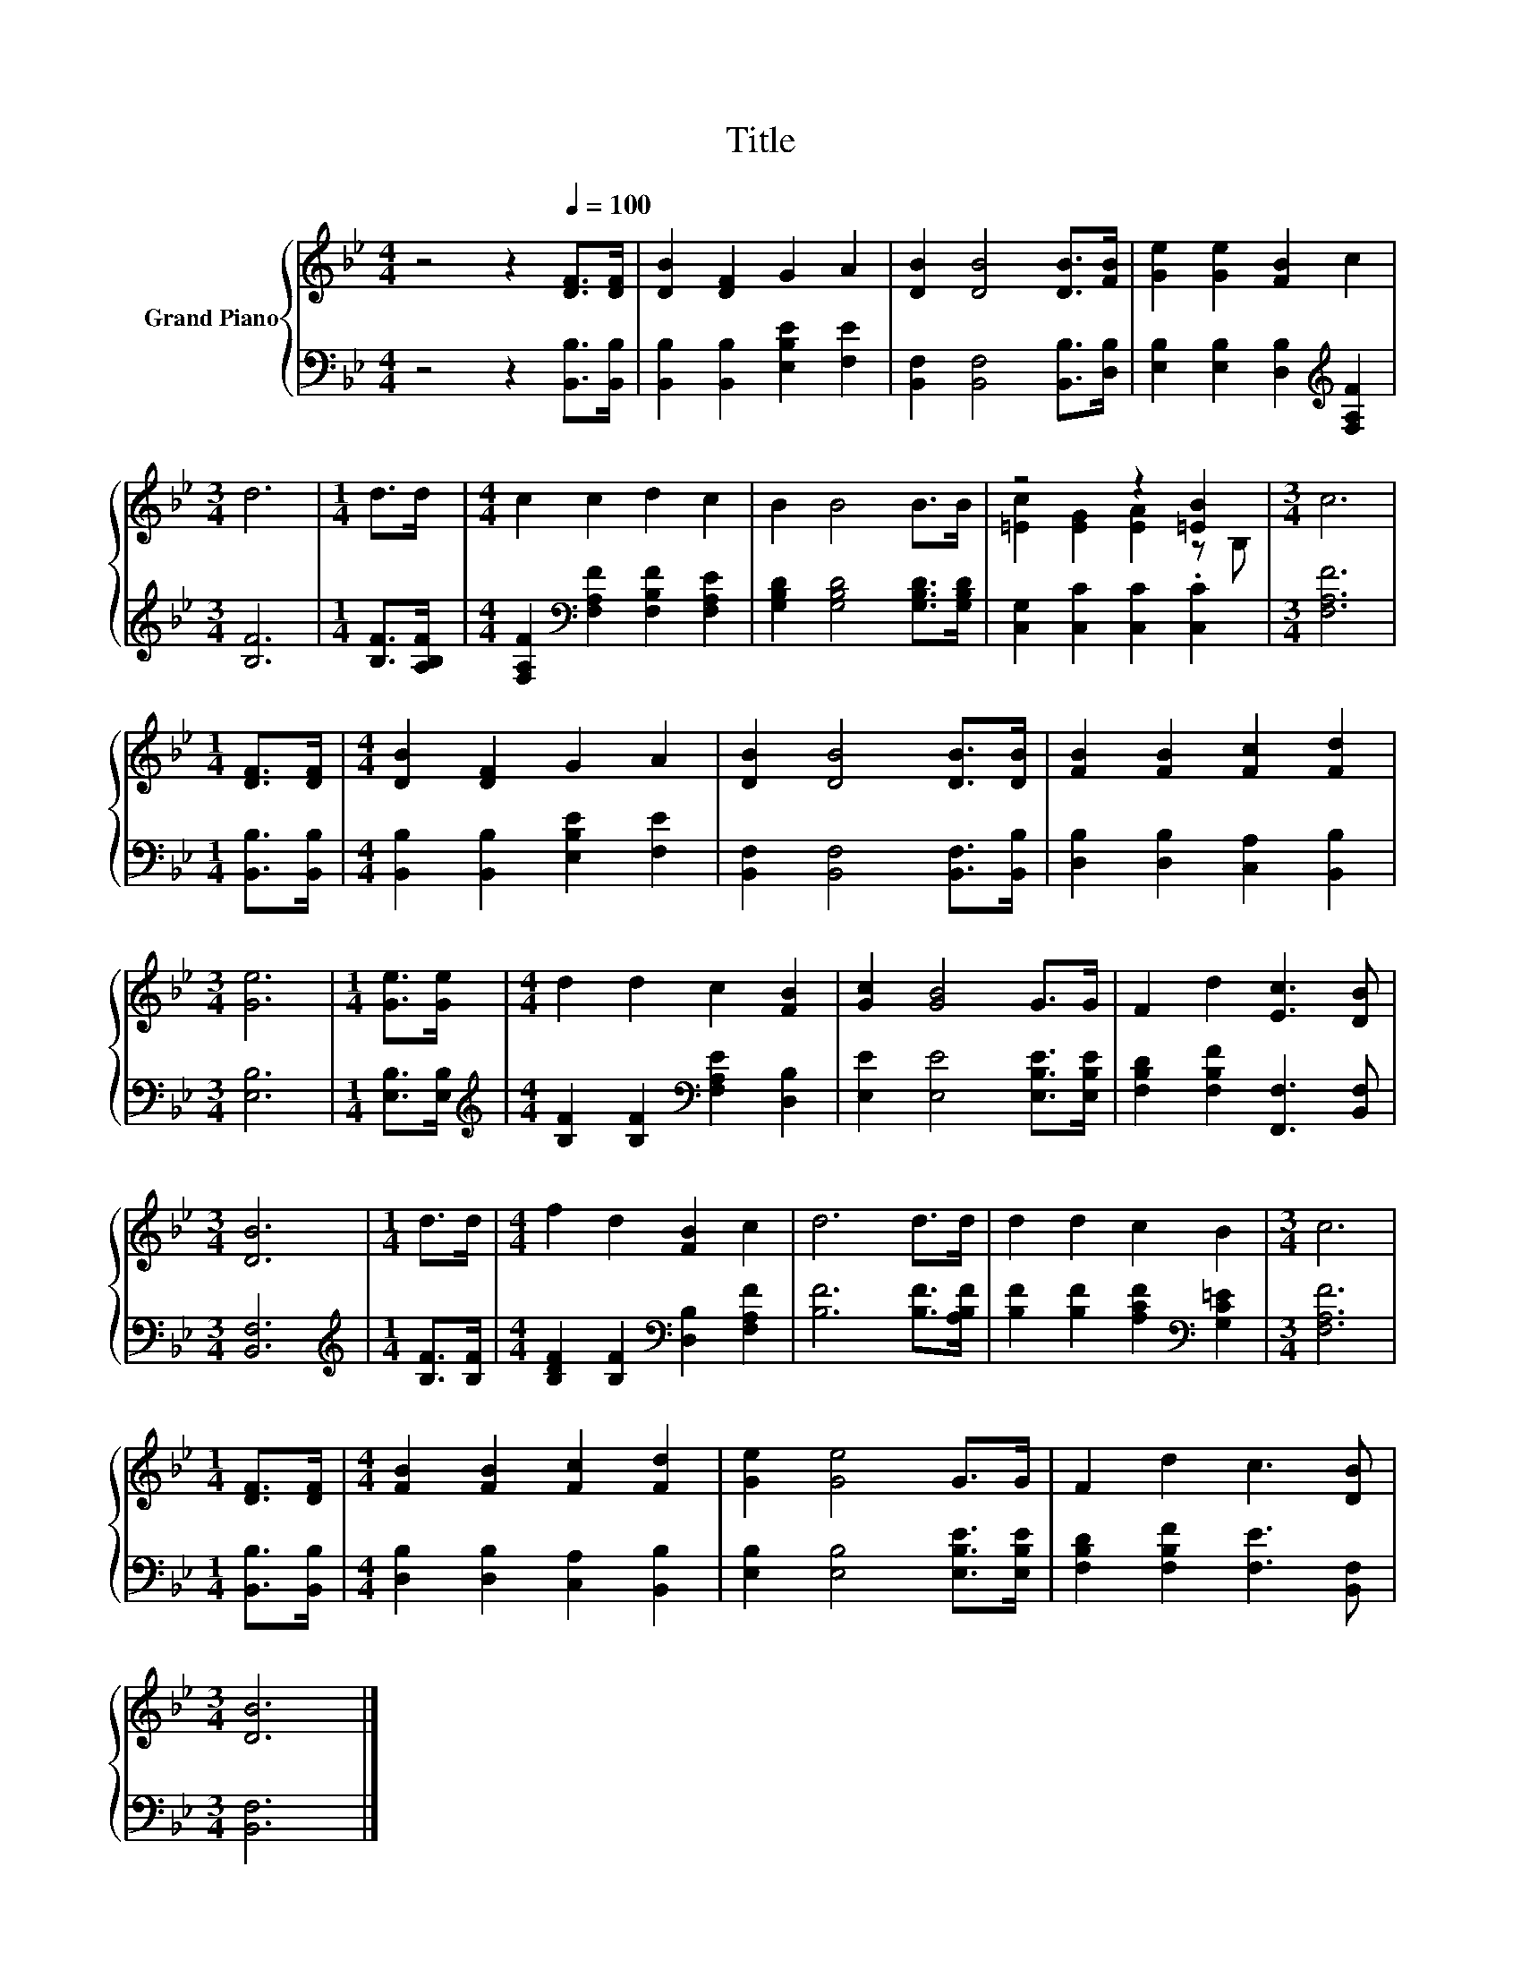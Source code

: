 X:1
T:Title
%%score { ( 1 3 ) | 2 }
L:1/8
M:4/4
K:Bb
V:1 treble nm="Grand Piano"
V:3 treble 
V:2 bass 
V:1
 z4 z2[Q:1/4=100] [DF]>[DF] | [DB]2 [DF]2 G2 A2 | [DB]2 [DB]4 [DB]>[FB] | [Ge]2 [Ge]2 [FB]2 c2 | %4
[M:3/4] d6 |[M:1/4] d>d |[M:4/4] c2 c2 d2 c2 | B2 B4 B>B | z4 z2 [=EB]2 |[M:3/4] c6 | %10
[M:1/4] [DF]>[DF] |[M:4/4] [DB]2 [DF]2 G2 A2 | [DB]2 [DB]4 [DB]>[DB] | [FB]2 [FB]2 [Fc]2 [Fd]2 | %14
[M:3/4] [Ge]6 |[M:1/4] [Ge]>[Ge] |[M:4/4] d2 d2 c2 [FB]2 | [Gc]2 [GB]4 G>G | F2 d2 [Ec]3 [DB] | %19
[M:3/4] [DB]6 |[M:1/4] d>d |[M:4/4] f2 d2 [FB]2 c2 | d6 d>d | d2 d2 c2 B2 |[M:3/4] c6 | %25
[M:1/4] [DF]>[DF] |[M:4/4] [FB]2 [FB]2 [Fc]2 [Fd]2 | [Ge]2 [Ge]4 G>G | F2 d2 c3 [DB] | %29
[M:3/4] [DB]6 |] %30
V:2
 z4 z2 [B,,B,]>[B,,B,] | [B,,B,]2 [B,,B,]2 [E,B,E]2 [F,E]2 | [B,,F,]2 [B,,F,]4 [B,,B,]>[D,B,] | %3
 [E,B,]2 [E,B,]2 [D,B,]2[K:treble] [F,A,F]2 |[M:3/4] [B,F]6 |[M:1/4] [B,F]>[A,B,F] | %6
[M:4/4] [F,A,F]2[K:bass] [F,A,F]2 [F,B,F]2 [F,A,E]2 | [G,B,D]2 [G,B,D]4 [G,B,D]>[G,B,D] | %8
 [C,G,]2 [C,C]2 [C,C]2 .[C,C]2 |[M:3/4] [F,A,F]6 |[M:1/4] [B,,B,]>[B,,B,] | %11
[M:4/4] [B,,B,]2 [B,,B,]2 [E,B,E]2 [F,E]2 | [B,,F,]2 [B,,F,]4 [B,,F,]>[B,,B,] | %13
 [D,B,]2 [D,B,]2 [C,A,]2 [B,,B,]2 |[M:3/4] [E,B,]6 |[M:1/4] [E,B,]>[E,B,] | %16
[M:4/4][K:treble] [B,F]2 [B,F]2[K:bass] [F,A,E]2 [D,B,]2 | [E,E]2 [E,E]4 [E,B,E]>[E,B,E] | %18
 [F,B,D]2 [F,B,F]2 [F,,F,]3 [B,,F,] |[M:3/4] [B,,F,]6 |[M:1/4][K:treble] [B,F]>[B,F] | %21
[M:4/4] [B,DF]2 [B,F]2[K:bass] [D,B,]2 [F,A,F]2 | [B,F]6 [B,F]>[A,B,F] | %23
 [B,F]2 [B,F]2 [A,CF]2[K:bass] [G,C=E]2 |[M:3/4] [F,A,F]6 |[M:1/4] [B,,B,]>[B,,B,] | %26
[M:4/4] [D,B,]2 [D,B,]2 [C,A,]2 [B,,B,]2 | [E,B,]2 [E,B,]4 [E,B,E]>[E,B,E] | %28
 [F,B,D]2 [F,B,F]2 [F,E]3 [B,,F,] |[M:3/4] [B,,F,]6 |] %30
V:3
 x8 | x8 | x8 | x8 |[M:3/4] x6 |[M:1/4] x2 |[M:4/4] x8 | x8 | [=Ec]2 [EG]2 [EA]2 z B, |[M:3/4] x6 | %10
[M:1/4] x2 |[M:4/4] x8 | x8 | x8 |[M:3/4] x6 |[M:1/4] x2 |[M:4/4] x8 | x8 | x8 |[M:3/4] x6 | %20
[M:1/4] x2 |[M:4/4] x8 | x8 | x8 |[M:3/4] x6 |[M:1/4] x2 |[M:4/4] x8 | x8 | x8 |[M:3/4] x6 |] %30

